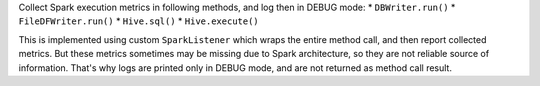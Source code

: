Collect Spark execution metrics in following methods, and log then in DEBUG mode:
* ``DBWriter.run()``
* ``FileDFWriter.run()``
* ``Hive.sql()``
* ``Hive.execute()``

This is implemented using custom ``SparkListener`` which wraps the entire method call, and
then report collected metrics. But these metrics sometimes may be missing due to Spark architecture,
so they are not reliable source of information. That's why logs are printed only in DEBUG mode, and
are not returned as method call result.
